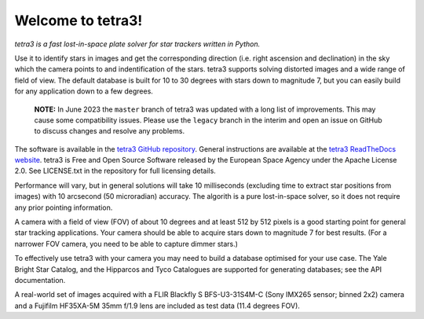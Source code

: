 Welcome to tetra3!
==================

*tetra3 is a fast lost-in-space plate solver for star trackers written in Python.*

.. image:: https://img.shields.io/github/license/esa/tetra3
   :alt: GitHub License

.. image:: https://img.shields.io/github/actions/workflow/status/esa/tetra3/ci.yaml
   :alt: GitHub Actions Workflow Status

Use it to identify stars in images and get the corresponding direction (i.e. right ascension and
declination) in the sky which the camera points to and indentification of the stars. tetra3
supports solving distorted images and a wide range of field of view. The default database is
built for 10 to 30 degrees with stars down to magnitude 7, but you can easily build for any
application down to a few degrees.

 **NOTE:**
 In June 2023 the ``master`` branch of tetra3 was updated with a long list of improvements. This may
 cause some compatibility issues. Please use the ``legacy`` branch in the interim and open an issue
 on GitHub to discuss changes and resolve any problems.

The software is available in the `tetra3 GitHub repository <https://github.com/esa/tetra3>`_.
General instructions are available at the
`tetra3 ReadTheDocs website <https://tetra3.readthedocs.io/en/latest/>`_. tetra3 is Free and Open
Source Software released by the European Space Agency under the Apache License 2.0. See LICENSE.txt
in the repository for full licensing details.

Performance will vary, but in general solutions will take 10 milliseconds (excluding time to extract
star positions from images) with 10 arcsecond (50 microradian) accuracy. The algorith is a pure
lost-in-space solver, so it does not require any prior pointing information.

A camera with a field of view (FOV) of about 10 degrees and at least 512 by 512 pixels is a good
starting point for general star tracking applications. Your camera should be able to acquire stars
down to magnitude 7 for best results. (For a narrower FOV camera, you need to be able to capture
dimmer stars.)

To effectively use tetra3 with your camera you may need to build a database optimised for your use
case. The Yale Bright Star Catalog, and the Hipparcos and Tyco Catalogues are supported for
generating databases; see the API documentation.

A real-world set of images acquired with a FLIR Blackfly S BFS-U3-31S4M-C (Sony IMX265 sensor;
binned 2x2) camera and a Fujifilm HF35XA-5M 35mm f/1.9 lens are included as test data (11.4 degrees
FOV).
